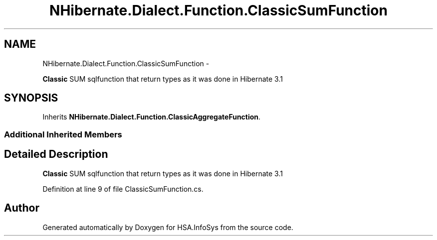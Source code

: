 .TH "NHibernate.Dialect.Function.ClassicSumFunction" 3 "Fri Jul 5 2013" "Version 1.0" "HSA.InfoSys" \" -*- nroff -*-
.ad l
.nh
.SH NAME
NHibernate.Dialect.Function.ClassicSumFunction \- 
.PP
\fBClassic\fP SUM sqlfunction that return types as it was done in Hibernate 3\&.1  

.SH SYNOPSIS
.br
.PP
.PP
Inherits \fBNHibernate\&.Dialect\&.Function\&.ClassicAggregateFunction\fP\&.
.SS "Additional Inherited Members"
.SH "Detailed Description"
.PP 
\fBClassic\fP SUM sqlfunction that return types as it was done in Hibernate 3\&.1 


.PP
Definition at line 9 of file ClassicSumFunction\&.cs\&.

.SH "Author"
.PP 
Generated automatically by Doxygen for HSA\&.InfoSys from the source code\&.
